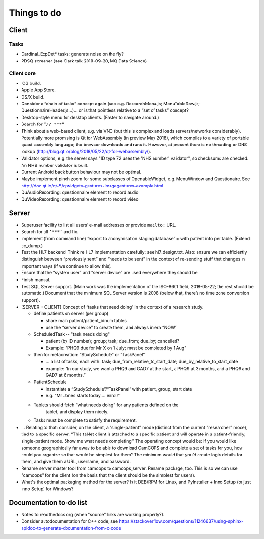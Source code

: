 ..  docs/source/misc/to_do.rst

..  Copyright (C) 2012-2018 Rudolf Cardinal (rudolf@pobox.com).
    .
    This file is part of CamCOPS.
    .
    CamCOPS is free software: you can redistribute it and/or modify
    it under the terms of the GNU General Public License as published by
    the Free Software Foundation, either version 3 of the License, or
    (at your option) any later version.
    .
    CamCOPS is distributed in the hope that it will be useful,
    but WITHOUT ANY WARRANTY; without even the implied warranty of
    MERCHANTABILITY or FITNESS FOR A PARTICULAR PURPOSE. See the
    GNU General Public License for more details.
    .
    You should have received a copy of the GNU General Public License
    along with CamCOPS. If not, see <http://www.gnu.org/licenses/>.

Things to do
============

Client
------

Tasks
~~~~~

- Cardinal_ExpDet* tasks: generate noise on the fly?

- PDSQ screener (see Clark talk 2018-09-20, MQ Data Science)

Client core
~~~~~~~~~~~

- iOS build.

- Apple App Store.

- OS/X build.

- Consider a “chain of tasks” concept again (see e.g. ResearchMenu.js;
  MenuTableRow.js; QuestionnaireHeader.js...)... or is that pointless relative
  to a “set of tasks” concept?

- Desktop-style menu for desktop clients. (Faster to navigate around.)

- Search for ``“// ***”``

- Think about a web-based client, e.g. via VNC (but this is complex and loads
  servers/networks considerably). Potentially more promising is Qt for
  WebAssembly (in preview May 2018), which compiles to a variety of portable
  quasi-assembly language; the browser downloads and runs it. However, at
  present there is no threading or DNS lookup
  (http://blog.qt.io/blog/2018/05/22/qt-for-webassembly/).

- Validator options, e.g. the server says "ID type 72 uses the 'NHS number'
  validator", so checksums are checked. An NHS number validator is built.

- Current Android back button behaviour may not be optimal.

- Maybe implement pinch zoom for some subclasses of OpenableWidget, e.g.
  MenuWindow and Questionaire. See
  http://doc.qt.io/qt-5/qtwidgets-gestures-imagegestures-example.html

- QuAudioRecording: questionnaire element to record audio

- QuVideoRecording: questionnaire element to record video

Server
------

- Superuser facility to list all users' e-mail addresses or provide ``mailto:``
  URL.

- Search for all ``‘***’`` and fix.

- Implement (from command line) “export to anonymisation staging database” =
  with patient info per table. (Extend cc_dump.)

- Test the HL7 backend. Think re HL7 implementation carefully; see
  hl7_design.txt. Also: ensure we can efficiently distinguish between
  “previously sent” and “needs to be sent” in the context of re-sending stuff
  that changes in important ways (if we continue to allow this).

- Ensure that the “system user” and “server device” are used everywhere they
  should be.

- Finish manual.

- Test SQL Server support. (Main work was the implementation of the ISO-8601
  field, 2018-05-22; the rest should be automatic.) Document that the minimum
  SQL Server version is 2008 (below that, there’s no time zone conversion
  support).

- (SERVER + CLIENT) Concept of “tasks that need doing” in the context of a
  research study.

  - define patients on server (per group)

    - share main patient/patient_idnum tables

    - use the “server device” to create them, and always in era “NOW”

  - ScheduledTask -- "task needs doing"

    - patient (by ID number); group; task; due_from; due_by; cancelled?

    - Example: "PHQ9 due for Mr X on 1 July; must be completed by 1 Aug"

  - then for metacreation: “StudySchedule” or “TaskPanel”

    - ... a list of tasks, each with: task; due_from_relative_to_start_date;
      due_by_relative_to_start_date

    - example: “In our study, we want a PHQ9 and GAD7 at the start, a PHQ9 at
      3 months, and a PHQ9 and GAD7 at 6 months.”

  - PatientSchedule

    - instantiate a “StudySchedule”/“TaskPanel” with patient, group, start date

    - e.g. “Mr Jones starts today.... enrol!”

  - Tablets should fetch “what needs doing” for any patients defined on the
     tablet, and display them nicely.
  - Tasks must be complete to satisfy the requirement.

- … Relating to that: consider, on the client, a “single-patient” mode
  (distinct from the current “researcher” mode), tied to a specific server.
  “This tablet client is attached to a specific patient and will operate in a
  patient-friendly, single-patient mode. Show me what needs completing.” The
  operating concept would be: if you would like someone geographically far away
  to be able to download CamCOPS and complete a set of tasks for you, how could
  you organize so that would be simplest for them? The minimum would that you’d
  create login details for them, and give them a URL, username, and password.

- Rename server master tool from camcops to camcops_server. Rename package,
  too. This is so we can use "camcops" for the client (on the basis that the
  client should be the simplest for users).

- What's the optimal packaging method for the server? Is it DEB/RPM for Linux,
  and PyInstaller + Inno Setup (or just Inno Setup) for Windows?

Documentation to-do list
------------------------

- Notes to readthedocs.org (when "source" links are working properly?).

- Consider autodocumentation for C++ code; see
  https://stackoverflow.com/questions/11246637/using-sphinx-apidoc-to-generate-documentation-from-c-code

.. todolist::
